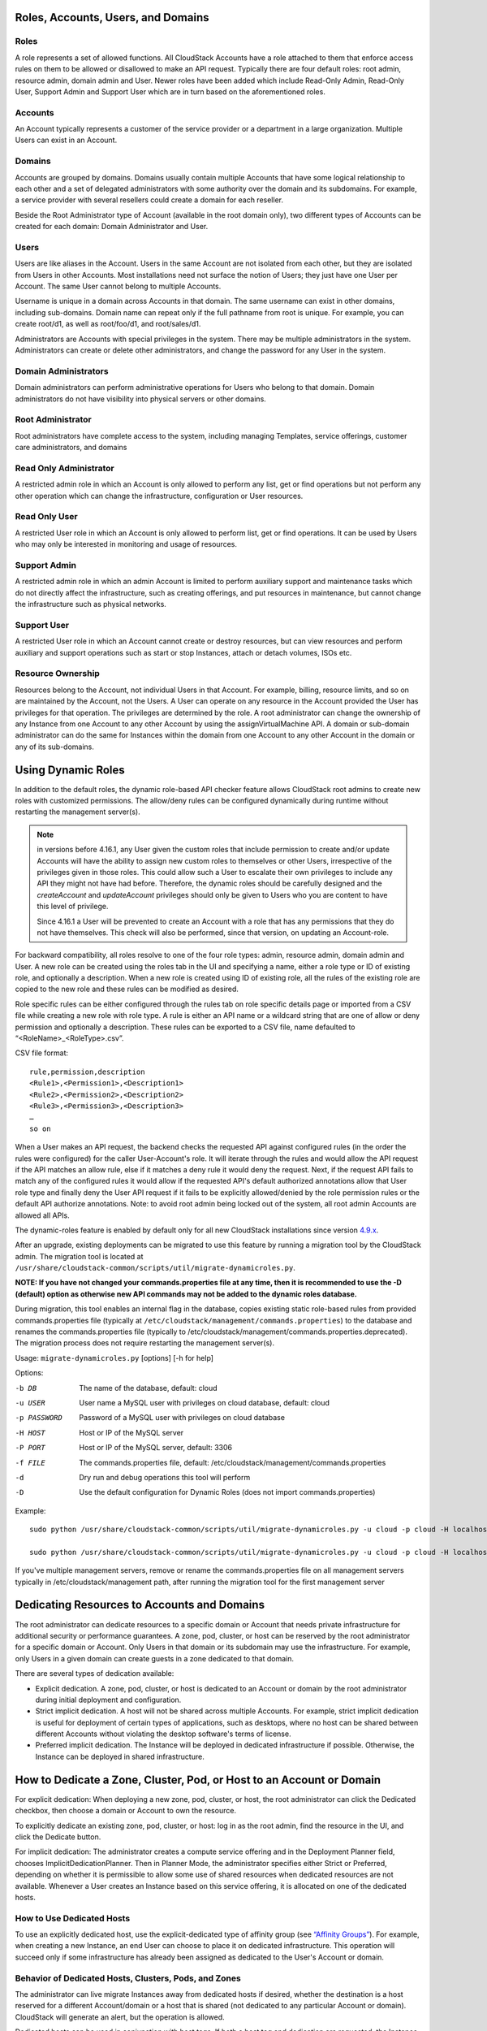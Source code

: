.. Licensed to the Apache Software Foundation (ASF) under one
   or more contributor license agreements.  See the NOTICE file
   distributed with this work for additional information#
   regarding copyright ownership.  The ASF licenses this file
   to you under the Apache License, Version 2.0 (the
   "License"); you may not use this file except in compliance
   with the License.  You may obtain a copy of the License at
   http://www.apache.org/licenses/LICENSE-2.0
   Unless required by applicable law or agreed to in writing,
   software distributed under the License is distributed on an
   "AS IS" BASIS, WITHOUT WARRANTIES OR CONDITIONS OF ANY
   KIND, either express or implied.  See the License for the
   specific language governing permissions and limitations
   under the License.


Roles, Accounts, Users, and Domains
-----------------------------------

Roles
~~~~~

A role represents a set of allowed functions. All CloudStack Accounts have a
role attached to them that enforce access rules on them to be allowed or
disallowed to make an API request. Typically there are four default roles:
root admin, resource admin, domain admin and User.
Newer roles have been added which include Read-Only Admin, Read-Only User,
Support Admin and Support User which are in turn based on the aforementioned roles.


Accounts
~~~~~~~~

An Account typically represents a customer of the service provider or a
department in a large organization. Multiple Users can exist in an
Account.


Domains
~~~~~~~

Accounts are grouped by domains. Domains usually contain multiple
Accounts that have some logical relationship to each other and a set of
delegated administrators with some authority over the domain and its
subdomains. For example, a service provider with several resellers could
create a domain for each reseller.

Beside the Root Administrator type of Account (available in the root domain only), two different types
of Accounts can be created for each domain:  Domain Administrator and User.


Users
~~~~~

Users are like aliases in the Account. Users in the same Account are not
isolated from each other, but they are isolated from Users in other
Accounts. Most installations need not surface the notion of Users; they
just have one User per Account. The same User cannot belong to multiple
Accounts.

Username is unique in a domain across Accounts in that domain. The same
username can exist in other domains, including sub-domains. Domain name
can repeat only if the full pathname from root is unique. For example,
you can create root/d1, as well as root/foo/d1, and root/sales/d1.

Administrators are Accounts with special privileges in the system. There
may be multiple administrators in the system. Administrators can create
or delete other administrators, and change the password for any User in
the system.


Domain Administrators
~~~~~~~~~~~~~~~~~~~~~

Domain administrators can perform administrative operations for Users
who belong to that domain. Domain administrators do not have visibility
into physical servers or other domains.


Root Administrator
~~~~~~~~~~~~~~~~~~

Root administrators have complete access to the system, including
managing Templates, service offerings, customer care administrators, and
domains

Read Only Administrator
~~~~~~~~~~~~~~~~~~~~~~~

A restricted admin role in which an Account is only allowed to perform any list, get
or find operations but not perform any other operation which can change the
infrastructure, configuration or User resources.

Read Only User
~~~~~~~~~~~~~~

A restricted User role in which an Account is only allowed to perform list, get or find
operations. It can be used by Users who may only be interested in monitoring and usage
of resources.

Support Admin
~~~~~~~~~~~~~

A restricted admin role in which an admin Account is limited to perform auxiliary support
and maintenance tasks which do not directly affect the infrastructure, such as creating offerings,
and put resources in maintenance, but cannot change the infrastructure such as physical networks.

Support User
~~~~~~~~~~~~

A restricted User role in which an Account cannot create or destroy resources, but can view resources
and perform auxiliary and support operations such as start or stop Instances, attach or detach volumes, ISOs etc.


Resource Ownership
~~~~~~~~~~~~~~~~~~

Resources belong to the Account, not individual Users in that Account.
For example, billing, resource limits, and so on are maintained by the
Account, not the Users. A User can operate on any resource in the
Account provided the User has privileges for that operation. The
privileges are determined by the role. A root administrator can change
the ownership of any Instance from one Account to any other
Account by using the assignVirtualMachine API. A domain or sub-domain
administrator can do the same for Instances within the domain from one Account
to any other Account in the domain or any of its sub-domains.

.. _using-dynamics-roles:

Using Dynamic Roles
-------------------

In addition to the default roles, the dynamic role-based API checker feature
allows CloudStack root admins to create new roles with customized permissions.
The allow/deny rules can be configured dynamically during runtime without
restarting the management server(s).

.. Note:: in versions before 4.16.1, any User given the custom roles
          that include permission to create and/or update Accounts
          will have the ability to assign new custom roles to
          themselves or other Users, irrespective of the privileges
          given in those roles. This could allow such a User to
          escalate their own privileges to include any API they might
          not have had before. Therefore, the dynamic roles should be
          carefully designed and the `createAccount` and
          `updateAccount` privileges should only be given to Users who
          you are content to have this level of privilege.

          Since 4.16.1 a User will be prevented to create an Account
          with a role that has any permissions that they do not have
          themselves. This check will also be performed, since that
          version, on updating an Account-role.

For backward compatibility, all roles resolve to one of the four role types:
admin, resource admin, domain admin and User. A new role can be created using
the roles tab in the UI and specifying a name, either a role type or ID of existing
role, and optionally a description. When a new role is created using ID of existing
role, all the rules of the existing role are copied to the new role and these rules
can be modified as desired.

Role specific rules can be either configured through the rules tab on role specific
details page or imported from a CSV file while creating a new role with role type.
A rule is either an API name or a wildcard string that are one of allow or deny
permission and optionally a description. These rules can be exported to a
CSV file, name defaulted to “<RoleName>_<RoleType>.csv”.

CSV file format:

.. parsed-literal::

   rule,permission,description
   <Rule1>,<Permission1>,<Description1>
   <Rule2>,<Permission2>,<Description2>
   <Rule3>,<Permission3>,<Description3>
   …
   so on

When a User makes an API request, the backend checks the requested API against
configured rules (in the order the rules were configured) for the caller
User-Account's role. It will iterate through the rules and would allow the
API request if the API matches an allow rule, else if it matches a deny rule
it would deny the request. Next, if the request API fails to match any of
the configured rules it would allow if the requested API's default authorized
annotations allow that User role type and finally deny the User API request
if it fails to be explicitly allowed/denied by the role permission rules or the
default API authorize annotations. Note: to avoid root admin being locked
out of the system, all root admin Accounts are allowed all APIs.

The dynamic-roles feature is enabled by default only for all new CloudStack
installations since version `4.9.x <https://cwiki.apache.org/confluence/display/CLOUDSTACK/Dynamic+Role+Based+API+Access+Checker+for+CloudStack>`_.

After an upgrade, existing deployments can be migrated to use this feature by
running a migration tool by the CloudStack admin. The migration tool is located
at ``/usr/share/cloudstack-common/scripts/util/migrate-dynamicroles.py``.

**NOTE: If you have not changed your commands.properties file at any time, then
it is recommended to use the -D (default) option as otherwise new API commands may
not be added to the dynamic roles database.**

During migration, this tool enables an internal flag in the database,
copies existing static role-based rules from provided commands.properties file
(typically at ``/etc/cloudstack/management/commands.properties``) to the database
and renames the commands.properties file (typically to
/etc/cloudstack/management/commands.properties.deprecated). The migration
process does not require restarting the management server(s).

Usage: ``migrate-dynamicroles.py`` [options] [-h for help]

Options:

-b DB
    The name of the database, default: cloud
-u USER
    User name a MySQL user with privileges on cloud database, default: cloud
-p PASSWORD
    Password of a MySQL user with privileges on cloud database
-H HOST
    Host or IP of the MySQL server
-P PORT
    Host or IP of the MySQL server, default: 3306
-f FILE
    The commands.properties file, default: /etc/cloudstack/management/commands.properties
-d
    Dry run and debug operations this tool will perform
-D
    Use the default configuration for Dynamic Roles (does not import commands.properties)


Example:


.. parsed-literal::

   sudo python /usr/share/cloudstack-common/scripts/util/migrate-dynamicroles.py -u cloud -p cloud -H localhost -P 3306 -f /etc/cloudstack/management/commands.properties

   sudo python /usr/share/cloudstack-common/scripts/util/migrate-dynamicroles.py -u cloud -p cloud -H localhost -P 3306 -D

If you've multiple management servers, remove or rename the commands.properties
file on all management servers typically in /etc/cloudstack/management path,
after running the migration tool for the first management server


Dedicating Resources to Accounts and Domains
--------------------------------------------

The root administrator can dedicate resources to a specific domain or
Account that needs private infrastructure for additional security or
performance guarantees. A zone, pod, cluster, or host can be reserved by
the root administrator for a specific domain or Account. Only Users in
that domain or its subdomain may use the infrastructure. For example,
only Users in a given domain can create guests in a zone dedicated to
that domain.

There are several types of dedication available:

-  Explicit dedication. A zone, pod, cluster, or host is dedicated to an
   Account or domain by the root administrator during initial deployment
   and configuration.

-  Strict implicit dedication. A host will not be shared across multiple
   Accounts. For example, strict implicit dedication is useful for
   deployment of certain types of applications, such as desktops, where
   no host can be shared between different Accounts without violating
   the desktop software's terms of license.

-  Preferred implicit dedication. The Instance will be deployed in dedicated
   infrastructure if possible. Otherwise, the Instance can be deployed in
   shared infrastructure.


How to Dedicate a Zone, Cluster, Pod, or Host to an Account or Domain
----------------------------------------------------------------------

For explicit dedication: When deploying a new zone, pod, cluster, or
host, the root administrator can click the Dedicated checkbox, then
choose a domain or Account to own the resource.

To explicitly dedicate an existing zone, pod, cluster, or host: log in
as the root admin, find the resource in the UI, and click the Dedicate
button. |button to dedicate a zone, pod,cluster, or host|

For implicit dedication: The administrator creates a compute service
offering and in the Deployment Planner field, chooses
ImplicitDedicationPlanner. Then in Planner Mode, the administrator
specifies either Strict or Preferred, depending on whether it is
permissible to allow some use of shared resources when dedicated
resources are not available. Whenever a User creates an Instance based on this
service offering, it is allocated on one of the dedicated hosts.


How to Use Dedicated Hosts
~~~~~~~~~~~~~~~~~~~~~~~~~~~

To use an explicitly dedicated host, use the explicit-dedicated type of
affinity group (see `“Affinity Groups” <virtual_machines.html#affinity-groups>`_).
For example, when creating a new Instance, an
end User can choose to place it on dedicated infrastructure. This
operation will succeed only if some infrastructure has already been
assigned as dedicated to the User's Account or domain.


Behavior of Dedicated Hosts, Clusters, Pods, and Zones
~~~~~~~~~~~~~~~~~~~~~~~~~~~~~~~~~~~~~~~~~~~~~~~~~~~~~~~

The administrator can live migrate Instances away from dedicated hosts if
desired, whether the destination is a host reserved for a different
Account/domain or a host that is shared (not dedicated to any particular
Account or domain). CloudStack will generate an alert, but the operation
is allowed.

Dedicated hosts can be used in conjunction with host tags. If both a
host tag and dedication are requested, the Instance will be placed only on a
host that meets both requirements. If there is no dedicated resource
available to that User that also has the host tag requested by the User,
then the Instance will not deploy.

If you delete an Account or domain, any hosts, clusters, pods, and zones
that were dedicated to it are freed up. They will now be available to be
shared by any Account or domain, or the administrator may choose to
re-dedicate them to a different Account or domain.

System VMs and virtual routers affect the behavior of host dedication.
System VMs and virtual routers are owned by the CloudStack system
Account, and they can be deployed on any host. They do not adhere to
explicit dedication. The presence of system VMs and virtual routers on a
host makes it unsuitable for strict implicit dedication. The host can
not be used for strict implicit dedication, because the host already has
VMs of a specific Account (the default system Account). However, a host
with system VMs or virtual routers can be used for preferred implicit
dedication.


Using an LDAP Server for User Authentication
--------------------------------------------

You can use an external LDAP server such as Microsoft Active Directory
or ApacheDS to authenticate CloudStack end-users. CloudStack will search
the external LDAP directory tree starting at a specified base directory
and gets User info such as first name, last name, email and username.

Starting with CloudStack 4.11, an LDAP connection per domain can be
defined. In this domain autosync per Account can be configured,
keeping the Users in the domain up to date with their group membership
in LDAP.

.. Note:: A caveat with this is that ApacheDS does not yet support the
          virtual 'memberOf' attribute needed to check if a User moved
          to another Account. Microsoft AD and OpenLDAP as well as
          OpenDJ do support this. It is a planned feature for ApacheDS
          that can be tracked in
          https://issues.apache.org/jira/browse/DIRSERVER-1844.

There are now three ways to link LDAP Users to CloudStack Users. These
three ways where developed as extensions on top of each other.

To authenticate, in all three cases username and password entered by
the User are used.

#. **manual import**. A User is explicitly mapped to a domain/Account
   and created as a User in that Account.

       #. CloudStack does a search for a User with the given username.

       #. If it exists, it checks if the User is enabled.

       #. If the User is enabled, CloudStack searches for it in LDAP
          by the configured ``ldap.username.attribute``.

       #. If the LDAP User is found, CloudStack does a bind request
          with the returned principal for that LDAP User and the
          entered password.

       #. The authentication result from LAP is honoured.

#. **autoimport**. A domain is configured to import any User if it
   does not yet exist in that domain. For these Users, an Account in the
   same name as the User is automatically created  and the User is created
   in that Account.

       #. If the domain is configured to be used with LDAP,

       #. CloudStack searches for it in LDAP by the configured
          ``ldap.username.attribute``.

       #. If an LDAP User is found, CloudStack does a bind
          request with the returned principal for that LDAP User and
          the entered password.

       #. If LDAP authentication checks out, CloudStack checks if the
          authenticated User exists in the domain it is trying to log
          on to.

          #. If the User exists in CloudStack, it is ensured to be enabled.

          #. If it doesn't exist it is created in a new Account with
             the username as names for both Account and User.

       #. In case authentication fails the User will be disabled in
          cloudstack after the configured
          ``incorrect.login.attempts.allowed`` number of attempts.

#. **autosync**. A domain is configured to use a LDAP server and in this
   domain a number of Accounts are 'mapped' against LDAP groups. Any
   User that is in one of these configured Accounts will be checked against the
   current state of LDAP and if they exist they will be asserted to be
   in the right Account according to their LDAP group. If they do not
   exist in LDAP they will be disabled in CloudStack.

       #. If the domain is configured to be used by LDAP,

       #. CloudStack searches for it in LDAP by the configured
          ``ldap.username.attribute``.

       #. If an LDAP User is found, it is checked for
          memberships of mapped Account, i.e. Accounts for which LDAP
          groups are configured.

          #. If the LDAP User has 0, 2 or more memberships the Account
             is disabled and authentication fails.

       #. CloudStack then does a bind request with the returned
          principal for that LDAP User and the entered password.

       #. If no CloudStack User exists it is created in the
          appropriate Account.

       #. If a CloudStack User exists but is not in the appropriate
          Account its credentials will be moved.

To set up LDAP authentication in CloudStack, call the CloudStack API
command ``addLdapConfiguration`` and provide Hostname or IP address
and listening port of the LDAP server. Optionally a domain id can be
given for the domain for which this LDAP connection is valid. You could
configure multiple servers as well, for the same domain. These are expected to be
replicas. If one fails, the next one is used.

.. code:: bash

	  cloudmonkey add ldapconfiguration hostname=localhost\
	                                    port=389\
					    domainid=12345678-90ab-cdef-fedc-ba0987654321

This is all that is required to enable the manual importing of LDAP Users, the
LisLdapUsers API can be used to query for Users to import.

For the auto import method, a CloudStack Domain needs to be linked to
LDAP. For instance

.. code:: bash

          cloudmonkey link domaintoldap domainid=12345678-90ab-cdef-fedc-ba0987654321\
                                        accounttype=2\
                                        ldapdomain="ou=people,dc=cloudstack,dc=apache,dc=org"\
	                                type=OU

When you want to use auto sync, no domain is linked to ldap but one or
more Accounts. Within a CloudStack domain one needs to link Accounts
to LDAP groups. The linkage of the domain is implicit and nit needed
to be applied through the API call described above.

.. code:: bash

   #!/bin/bash
   [ -z "$LDAP1PASSWORD" -o -z "$LDAP2PASSWORD" ] && exit 1
   ROOTDOMAIN=`cloudmonkey -d json list domains name=ROOT filter=id | jq .domain[0].id`

   # mapping domain and Account(s) from ldap server 1
   MAPPEDDOMAIN1=`cloudmonkey -d json create domain name=mappedDomain1 parentdomainid=$ROOTDOMAIN | jq .domain.id`
   cloudmonkey -d json add ldapconfiguration hostname=10.1.2.5 port=389 domainid=$MAPPEDDOMAIN1
   cloudmonkey -d json update configuration domainid=$MAPPEDDOMAIN1 name="ldap.basedn" value="dc=cloudstack,dc=apache,dc=org"
   cloudmonkey -d json update configuration domainid=$MAPPEDDOMAIN1 name='ldap.bind.principal' value='cn=admin,dc=cloudstack,dc=apache,dc=org'
   cloudmonkey -d json update configuration domainid=$MAPPEDDOMAIN1 name='ldap.bind.password' value=$LDAP1PASSWORD
   cloudmonkey -d json update configuration domainid=$MAPPEDDOMAIN1 name='ldap.search.group.principle' value='cn=AcsAccessGroup,dc=cloudstack,dc=apache,dc=org'
   cloudmonkey -d json update configuration domainid=$MAPPEDDOMAIN1 name='ldap.user.memberof.attribute' value='memberOf'

   cloudmonkey -d json ldap createaccount account='seniors' accounttype=2 domainid=$MAPPEDDOMAIN1 username=guru
   cloudmonkey -d json link accounttoldap account='seniors' accounttype=2 domainid=$MAPPEDDOMAIN1 ldapdomain='cn=AcsSeniorAdmins,ou=AcsGroups,dc=cloudstack,dc=apache,dc=org' type=GROUP
   cloudmonkey -d json ldap createaccount account='juniors' accounttype=0 domainid=$MAPPEDDOMAIN1 username=bystander
   cloudmonkey -d json link accounttoldap account='juniors' accounttype=0 domainid=$MAPPEDDOMAIN1 ldapdomain='cn=AcsJuniorAdmins,ou=AcsGroups,dc=cloudstack,dc=apache,dc=org' type=GROUP



In addition to those shown in the example script above, the following
configuration items can be configured (the default values are for
openldap)

-  ``ldap.basedn``:	Sets the basedn for LDAP. Ex: **OU=APAC,DC=company,DC=com**

-  ``ldap.bind.principal``, ``ldap.bind.password``: DN and password for a User
   who can list all the Users in the above basedn. Ex:
   **CN=Administrator, OU=APAC, DC=company, DC=com**

-  ``ldap.user.object``: object type of Users within LDAP. Defaults value is
   **user** for AD and **interorgperson** for openldap.

-  ``ldap.email.attribute``: email attribute within ldap for a User. Default
   value for AD and openldap is **mail**.

-  ``ldap.firstname.attribute``: firstname attribute within ldap for a User.
   Default value for AD and openldap is **givenname**.

-  ``ldap.lastname.attribute``: lastname attribute within ldap for a User.
   Default value for AD and openldap is **sn**.

-  ``ldap.username.attribute``: username attribute for a User within LDAP.
   Default value is **SAMAccountName** for AD and **uid** for openldap.


Restricting LDAP Users to a group:
~~~~~~~~~~~~~~~~~~~~~~~~~~~~~~~~~~

-  ``ldap.search.group.principle``: this is optional and if set only Users from
   this group are listed.


LDAP SSL:
~~~~~~~~~

If the LDAP server requires SSL, you need to enable the below configurations.
Before enabling SSL for LDAP, you need to get the certificate which the LDAP server is using and add it to a trusted keystore.
You will need to know the path to the keystore and the password.

-  ``ldap.truststore`` : truststore path
-  ``ldap.truststore.password`` : truststore password


LDAP groups:
~~~~~~~~~~~~

-  ``ldap.group.object``: object type of groups within LDAP. Default value is
   group for AD and **groupOfUniqueNames** for openldap.

-  ``ldap.group.user.uniquemember``: attribute for uniquemembers within a group.
   Default value is **member** for AD and **uniquemember** for openldap.

Once configured, on Add Account page, you will see an "Add LDAP Account" button
which opens a dialog and the selected Users can be imported.

.. figure:: /_static/images/CloudStack-ldap-screen1.png
   :align:   center


You could also use api commands:
``listLdapUsers``, to list Users in LDAP that could or would be imported in CloudStack
``ldapCreateAccount``, to manually create a User in a specific Account
``importLdapUsers``, to batch import Users from LDAP

Once LDAP is enabled, the Users will not be allowed to changed password
directly in CloudStack.

.. |button to dedicate a zone, pod,cluster, or host| image:: /_static/images/dedicate-resource-button.png

Using a SAML 2.0 Identity Provider for User Authentication
----------------------------------------------------------

You can use a SAML 2.0 Identity Provider with CloudStack for User
authentication. This will require enabling the SAML 2.0 service provider plugin
in CloudStack. To do that first, enable the SAML plugin by setting
``saml2.enabled`` to ``true`` and restart management server.

Starting 4.5.2, the SAML plugin uses an authorization workflow where Users should
be authorized by an admin using ``authorizeSamlSso`` API before those Users can
use Single Sign On against a specific IDP. This can be done by ticking the enable
SAML Single Sign On checkbox and selecting a IDP when adding or importing Users.
For existing Users, admin can go to the User's page and click on configure
SAML SSO option to enable/disable SSO for a User and select a Identity Provider.
A User can be authorized to authenticate against only one IDP.

The CloudStack service provider metadata is accessible using the
``getSPMetadata`` API command, or from the URL
http://acs-server:8080/client/api?command=getSPMetadata where acs-server is the
domain name or IP address of the management server. The IDP administrator can
get the SP metadata from CloudStack and add it to their IDP server.

To start a SAML 2.0 Single Sign-On authentication, on the login page Users need to
select the Identity Provider or Institution/Department they can authenticate with
and click on Login button. This action call the ``samlsso`` API command which
will redirect the User to the Identity Provider's login page. Upon successful
authentication, the IdP will redirect the User to CloudStack. In case a User has
multiple User Accounts with the same username (across domains) for the same
authorized IDP, that User would need to specify domainpath after selecting their
IDP server from the dropdown list. By default, Users don't need to specify any
domain path. After a User is successfully authenticated by an IDP server, the SAML
authentication plugin finds User Accounts whose username match the username
attribute value returned by the SAML authentication response; it fails
only when it finds that there are multiple User Accounts with the same User name
for the specific IDP otherwise the unique useraccount is allowed to proceed and
the User is logged into their Account.

Limitations:

- The plugin uses a User attribute returned by the IDP server in the SAML response
  to find and map the authorized User in CloudStack. The default attribute is `uid`.

- The SAML authentication plugin supports HTTP-Redirect and HTTP-Post bindings.

- Tested with Shibboleth 2.4, SSOCircle, Microsoft ADFS, OneLogin, Feide OpenIDP,
  PingIdentity.

The following global configuration should be configured:

- ``saml2.enabled``: Indicates whether SAML SSO plugin is enabled or not true. Default is **false**

- ``saml2.sp.id``: SAML2 Service Provider Identifier string

- ``saml2.idp.metadata.url``: SAML2 Identity Provider Metadata XML Url or Filename. If a URL is not provided, it will look for a file in the config directory /etc/cloudstack/management

- ``saml2.default.idpid``: The default IdP entity ID to use only in case of multiple IdPs

- ``saml2.sigalg``: The algorithm to use to when signing a SAML request. Default is SHA1, allowed algorithms: SHA1, SHA256, SHA384, SHA512.

- ``saml2.redirect.url``: The CloudStack UI url the SSO should redirected to when successful. Default is **http://localhost:8080/client**

- ``saml2.sp.org.name``: SAML2 Service Provider Organization Name

- ``saml2.sp.org.url``: SAML2 Service Provider Organization URL

- ``saml2.sp.contact.email``: SAML2 Service Provider Contact Email Address

- ``saml2.sp.contact.person``: SAML2 Service Provider Contact Person Name

- ``saml2.sp.slo.url``: SAML2 CloudStack Service Provider Single Log Out URL

- ``saml2.sp.sso.url``: SAML2 CloudStack Service Provider Single Sign On URL

- ``saml2.user.attribute``: Attribute name to be looked for in SAML response that will contain the username. Default is **uid**

- ``saml2.timeout``: SAML2 IDP Metadata refresh interval in seconds, minimum value is set to 300. Default is 1800

Using OAuth2 Authentication For Users
------------------------------------------

OAuth2, the industry-standard authorization or authentication framework, simplifies the process of
granting access to resources. CloudStack supports OAuth2 authentication wherein users can login into
CloudStack without using username and password. CloudStack currently supports Google and GitHub providers.
Other OAuth2 providers can be easily integrated with CloudStack using its plugin framework.

For admins, the following are the settings available at global level to configure OAuth2.

.. cssclass:: table-striped table-bordered table-hover

================================================   ================   ===================================================================
Global setting                                     Default values     Description
================================================   ================   ===================================================================
oauth2.enabled                                     false              Indicates whether OAuth plugin is enabled or not
oauth2.plugins                                     google,github      List of OAuth plugins
oauth2.plugins.exclude                                                List of OAuth plugins which are excluded
================================================   ================   ===================================================================

The login page when the OAuth2 is enabled and corresponding providers are configured.

.. image:: /_static/images/oauth-login.png
   :width: 400px
   :align: center
   :alt: Login page with OAuth logins

"OAuth configuration" sub-section is added under "Configuration" where admins can register the corresponding
OAuth providers.

.. image:: /_static/images/oauth-sub-section.png
   :width: 120px
   :align: center
   :alt: OAuth configuration section

.. image:: /_static/images/oauth-configuration-details.png
   :width: 400px
   :align: center
   :alt: OAuth configuration details

To register the OAuth provider client ID, redirect URI, secret key have to provided.
OAuth 2.0 has to be first configured in the corresponding provider to obtain the client ID, redirect URI, secret Key.

For Google, please follow the instructions mentioned here `"Setting up OAuth 2.0 in Google" <https://support.google.com/cloud/answer/6158849?hl=en>`_.
For GitHub, please follow the instructions mentioned here `"Setting up OAuth 2.0 in GitHub" <https://docs.github.com/en/apps/oauth-apps/building-oauth-apps/creating-an-oauth-app>`_.

In any OAuth 2.0 configuration admin has to use the redirect URI "http://<management server IP>:<port>/#/verifyOauth"

.. Note:: [Google OAuth 2.0 redirect URI] :
          Google OAuth 2.0 configuration wont accept '#' in the URI, please use "http://<management server Domain>:<port>/?verifyOauth"
          Google does not accept direct IP address in the redirect URI, it must be a domain. As a workaround one can add the management
          server IP to host table in the local system and assign a domain, something like "management.cloud". In that redirect URI looks like
          "http://management.cloud:8080/?verifyOauth"

Following are the details needs to be provided to register the OAuth provider, this is to call the API "registerOauthProvider"

   -  **Provider**: Name of the provider from the list of OAuth providers supported in CloudStack

   -  **Description**: A short description for the provider

   -  **Provider Client ID**: Client ID pre-registered in the specific OAuth provider

   -  **Redirect URI**: Redirect URI pre-registered in the specific OAuth provider

   -  **Secret Key**: Secret Key pre-registered in the specific OAuth provider

.. image:: /_static/images/oauth-provider-registration.png
   :width: 400px
   :align: center
   :alt: OAuth provider registration

Cloudmonkey API call looks like

   -  register oauthprovider provider=google description="Google Provider"
      clientid="http://345798102268-3kp6qd6c16v6b9av2tmvqagj40na30l4.apps.googleusercontent.com"
      redirecturi="http://local.cloud:8080/?verifyOauth" secretkey="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"

Email address is the key to identify the user in CloudStack. In case if user belongs to any specific domain, domain name
has to be provided in the login form and then click on OAuth login.

.. image:: /_static/images/user-domain-login.png
   :width: 400px
   :align: center
   :alt: Login page for user under specific domain

Using Two Factor Authentication For Users
------------------------------------------

CloudStack supports two factor authentication wherein Users need to provide a 2FA code after the
regular login using username and password. CloudStack currently supports Google Authenticator or
other TOTP authenticators and static PIN as the 2FA providers. Other 2FA providers can be easily
integrated with CloudStack using its plugin model.

.. Note:: 2FA is applicable to authentication mechanisms in CloudStack using username/password,
          LDAP, SAML. While using apikey/secretkey 2FA checks will be bypassed.

For admins, the following are the settings available at global and domain level to configure 2FA.

.. cssclass:: table-striped table-bordered table-hover

================================================   ================   ===================================================================
Global setting                                     Default values     Description
================================================   ================   ===================================================================
enable.user.2fa                                    false              Determines whether 2FA is enabled or not
mandate.user.2fa                                   false              Determines whether to make the 2FA mandatory or not for the Users
user.2fa.default.provider                          totp               The default User 2FA provider plugin. Eg. totp, staticpin
================================================   ================   ===================================================================

If 2FA is configured for the User, the 2FA verification page looks like below after the login.

The verification page when the User configures 2FA using Google or other TOTP Authenticators.

.. image:: /_static/images/verify-2fa-totp.png
   :width: 400px
   :align: center
   :alt: Verify 2FA page using TOTP

The verification page when the User configures 2FA using Static PIN.

.. image:: /_static/images/verify-2fa-staticpin.png
   :width: 400px
   :align: center
   :alt: Verify 2FA page using static PIN

Users can configure 2FA in CloudStack using the action button in User form.

.. image:: /_static/images/configure-2fa-action-button.png
   :width: 400px
   :align: center
   :alt: Configure 2FA action button


In the 2FA setup form, the User needs to select one of the providers. CloudStack currently supports
Google Authenticator or other TOTP Authenticators and static PIN as the 2FA providers.

When the Google Authenticator or other TOTP 2FA provider is selected, the User must setup the Account in
the respective application in their device by either scanning the QR code or using the setup key provided
by CloudStack. Once this is set up in the authenticator application, the User must always use the provided
2FA codes to log in.

.. image:: /_static/images/configure-google-2fa-form.png
   :width: 400px
   :align: center
   :alt: Configure Google 2FA form


When the static PIN 2FA provider is selected, the User must use the static PIN as the code to verify 2FA
with CloudStack. The User must input this static PIN as a 2FA code every time they need to login.

.. image:: /_static/images/configure-staticpin-2fa-form.png
   :width: 400px
   :align: center
   :alt: Configure static PIN 2FA form

The admin has the capability to mandate 2FA for Users via the setting ``mandate.user.2fa``.
In this case the User must configure 2FA during their first login into CloudStack.

The User's first login page to configure 2FA looks like the below.

.. image:: /_static/images/configure-2fa-at-login-page.png
   :width: 400px
   :align: center
   :alt: Configure 2FA at login page


For the existing Users, the admin can mandate 2FA using the 'updateUser' API with the parameter 'mandate2FA'.

The admin can also disable 2FA for a User using the action button as shown below.

.. image:: /_static/images/disable-2fa.png
   :width: 400px
   :align: center
   :alt: Disable 2FA action button

.. Note:: [2FA Recovery process] :
          If the User loses the authenticator application or forgets the static PIN, then the User must
          contact admin to disable 2FA.
          If the admin themself loses the authenticator application or forgets the static PIN, then the admin
          will have to either use apikey to disable 2FA using the API setupUserTwoFactorAuthentication with
          enable flag to false or to do the database changes in 'user' table by clearing the columns
          'is_user_2fa_enabled', 'key_for_2fa', 'user_2fa_provider' for the specific entry.